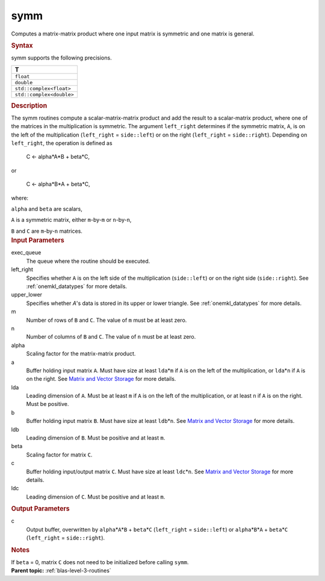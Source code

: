 .. _symm:

symm
====


.. container::


   Computes a matrix-matrix product where one input matrix is symmetric
   and one matrix is general.


   .. container:: section
      :name: GUID-BFE36A6B-941E-4B49-AB0E-CFB687B1AD64


      .. rubric:: Syntax
         :name: syntax
         :class: sectiontitle


      .. cpp:function::  void symm(queue &exec_queue, side left_right,      uplo upper_lower, std::int64_t m, std::int64_t n, T alpha,      buffer<T,1> &a, std::int64_t lda, buffer<T,1> &b, std::int64_t      ldb, T beta, buffer<T,1> &c, std::int64_t ldc)

      symm supports the following precisions.


      .. list-table:: 
         :header-rows: 1

         * -  T 
         * -  ``float`` 
         * -  ``double`` 
         * -  ``std::complex<float>`` 
         * -  ``std::complex<double>`` 




.. container:: section
   :name: GUID-E8FE37B0-C527-4AA6-B57F-AE3F4843F23A


   .. rubric:: Description
      :name: description
      :class: sectiontitle


   The symm routines compute a scalar-matrix-matrix product and add the
   result to a scalar-matrix product, where one of the matrices in the
   multiplication is symmetric. The argument ``left_right`` determines
   if the symmetric matrix, ``A``, is on the left of the multiplication
   (``left_right`` = ``side::left``) or on the right (``left_right`` =
   ``side::right``). Depending on ``left_right``, the operation is
   defined as


  


      C <- alpha*A*B + beta*C,


   or


  


      C <- alpha*B*A + beta*C,


   where:


   ``alpha`` and ``beta`` are scalars,


   ``A`` is a symmetric matrix, either ``m``-by-``m`` or ``n``-by-``n``,


   ``B`` and ``C`` are ``m``-by-``n`` matrices.


.. container:: section
   :name: GUID-70716375-C54E-4AA6-94DC-65AF79D46BB2


   .. rubric:: Input Parameters
      :name: input-parameters
      :class: sectiontitle


   exec_queue
      The queue where the routine should be executed.


   left_right
      Specifies whether ``A`` is on the left side of the multiplication
      (``side::left``) or on the right side (``side::right``). See
      :ref:`onemkl_datatypes` for more
      details.


   upper_lower
      Specifies whether *A*'s data is stored in its upper or lower
      triangle. See
      :ref:`onemkl_datatypes` for more
      details.


   m
      Number of rows of ``B`` and ``C``. The value of ``m`` must be at
      least zero.


   n
      Number of columns of ``B`` and ``C``. The value of ``n`` must be
      at least zero.


   alpha
      Scaling factor for the matrix-matrix product.


   a
      Buffer holding input matrix ``A``. Must have size at least
      ``lda``\ \*\ ``m`` if ``A`` is on the left of the multiplication,
      or ``lda``\ \*\ ``n`` if ``A`` is on the right. See `Matrix and
      Vector Storage <../matrix-storage.html>`__
      for more details.


   lda
      Leading dimension of ``A``. Must be at least ``m`` if ``A`` is on
      the left of the multiplication, or at least ``n`` if ``A`` is on
      the right. Must be positive.


   b
      Buffer holding input matrix ``B``. Must have size at least
      ``ldb``\ \*\ ``n``. See `Matrix and Vector
      Storage <../matrix-storage.html>`__ for
      more details.


   ldb
      Leading dimension of ``B``. Must be positive and at least ``m``.


   beta
      Scaling factor for matrix ``C``.


   c
      Buffer holding input/output matrix ``C``. Must have size at least
      ``ldc``\ \*\ ``n``. See `Matrix and Vector
      Storage <../matrix-storage.html>`__ for
      more details.


   ldc
      Leading dimension of ``C``. Must be positive and at least ``m``.


.. container:: section
   :name: GUID-DD569858-5D3C-4565-8BAB-FE548427DCF2


   .. rubric:: Output Parameters
      :name: output-parameters
      :class: sectiontitle


   c
      Output buffer, overwritten by ``alpha``\ \*\ ``A``\ \*\ ``B`` +
      ``beta``\ \*\ ``C`` (``left_right`` = ``side::left``) or
      ``alpha``\ \*\ ``B``\ \*\ ``A`` + ``beta``\ \*\ ``C``
      (``left_right`` = ``side::right``).


.. container:: section
   :name: EXAMPLE_5EF48B8A07D849EA84A74FE22F0D5B24


   .. rubric:: Notes
      :name: notes
      :class: sectiontitle


   If ``beta`` = 0, matrix ``C`` does not need to be initialized before
   calling ``symm``.


.. container:: familylinks


   .. container:: parentlink


      **Parent topic:** :ref:`blas-level-3-routines`
      


.. container::

